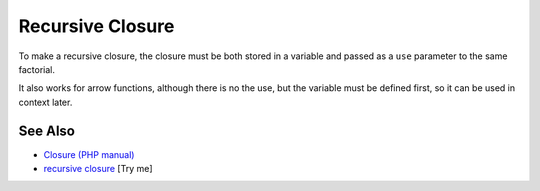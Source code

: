 .. _recursive-closure:

Recursive Closure
-----------------

.. meta::
	:description:
		Recursive Closure: To make a recursive closure, the closure must be both stored in a variable and passed as a ``use`` parameter to the same factorial.
	:twitter:card: summary_large_image
	:twitter:site: @exakat
	:twitter:title: Recursive Closure
	:twitter:description: Recursive Closure: To make a recursive closure, the closure must be both stored in a variable and passed as a ``use`` parameter to the same factorial
	:twitter:creator: @exakat
	:twitter:image:src: https://php-tips.readthedocs.io/en/latest/_images/recursive_closure.png
	:og:image: https://php-tips.readthedocs.io/en/latest/_images/recursive_closure.png
	:og:title: Recursive Closure
	:og:type: article
	:og:description: To make a recursive closure, the closure must be both stored in a variable and passed as a ``use`` parameter to the same factorial
	:og:url: https://php-tips.readthedocs.io/en/latest/tips/recursive_closure.html
	:og:locale: en

.. raw:: html

	<script type="application/ld+json">{"@context":"https:\/\/schema.org","@graph":[{"@type":"WebPage","@id":"https:\/\/php-tips.readthedocs.io\/en\/latest\/tips\/recursive_closure.html","url":"https:\/\/php-tips.readthedocs.io\/en\/latest\/tips\/recursive_closure.html","name":"Recursive Closure","isPartOf":{"@id":"https:\/\/www.exakat.io\/"},"datePublished":"Mon, 21 Apr 2025 18:00:26 +0000","dateModified":"Mon, 21 Apr 2025 17:56:55 +0000","description":"To make a recursive closure, the closure must be both stored in a variable and passed as a ``use`` parameter to the same factorial","inLanguage":"en-US","potentialAction":[{"@type":"ReadAction","target":["https:\/\/php-tips.readthedocs.io\/en\/latest\/tips\/recursive_closure.html"]}]},{"@type":"WebSite","@id":"https:\/\/www.exakat.io\/","url":"https:\/\/www.exakat.io\/","name":"Exakat","description":"Smart PHP static analysis","inLanguage":"en-US"}]}</script>

To make a recursive closure, the closure must be both stored in a variable and passed as a ``use`` parameter to the same factorial.

It also works for arrow functions, although there is no the use, but the variable must be defined first, so it can be used in context later.

.. image:: ../images/recursive_closure.png

See Also
________

* `Closure (PHP manual) <https://www.php.net/manual/en/class.closure.php>`_
* `recursive closure <https://3v4l.org/3MHeR>`_ [Try me]

